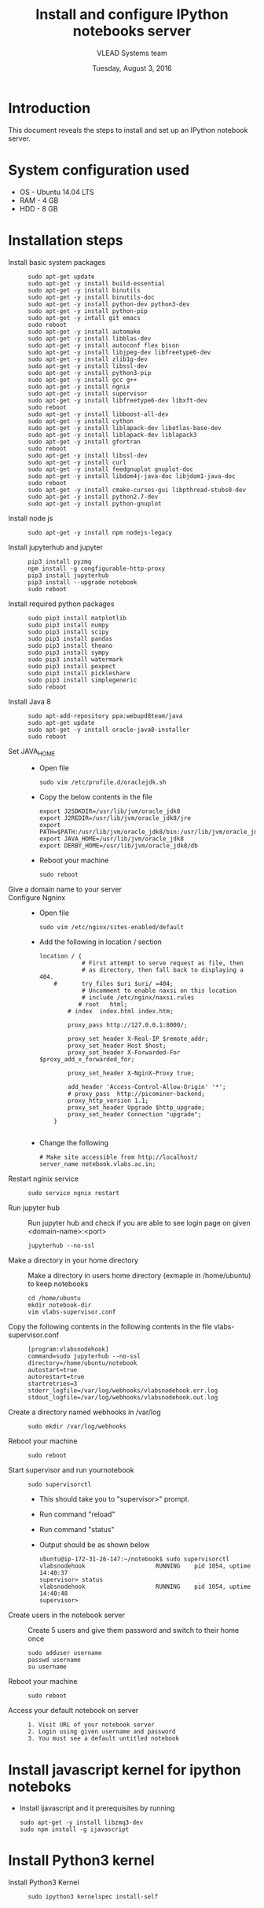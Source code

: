 #+Title: Install and configure IPython notebooks server 
#+Date: Tuesday, August 3, 2016
#+Author: VLEAD Systems team 

* Introduction 
  This document reveals the steps to install and  set up an IPython notebook 
  server. 

* System configuration used 
  + OS    -  Ubuntu 14.04 LTS 
  + RAM   -  4 GB
  + HDD   -  8 GB

* Installation steps 
  + Install basic system packages ::
    #+BEGIN_SRC commands 
    sudo apt-get update
    sudo apt-get -y install build-essential
    sudo apt-get -y install binutils 
    sudo apt-get -y install binutils-doc 
    sudo apt-get -y install python-dev python3-dev
    sudo apt-get -y install python-pip
    sudo apt-get -y intall git emacs 
    sudo reboot
    sudo apt-get -y install automake 
    sudo apt-get -y install libblas-dev
    sudo apt-get -y install autoconf flex bison
    sudo apt-get -y install libjpeg-dev libfreetype6-dev 
    sudo apt-get -y install zlib1g-dev
    sudo apt-get -y install libssl-dev
    sudo apt-get -y install python3-pip
    sudo apt-get -y install gcc g++
    sudo apt-get -y install ngnix 
    sudo apt-get -y install supervisor 
    sudo apt-get -y install libfreetype6-dev libxft-dev
    sudo reboot 
    sudo apt-get -y install libboost-all-dev
    sudo apt-get -y install cython
    sudo apt-get -y install liblapack-dev libatlas-base-dev
    sudo apt-get -y install liblapack-dev liblapack3
    sudo apt-get -y install gfortran
    sudo reboot  
    sudo apt-get -y install libssl-dev
    sudo apt-get -y install curl 
    sudo apt-get -y install feedgnuplot gnuplot-doc
    sudo apt-get -y install libdom4j-java-doc libjdom1-java-doc
    sudo reboot
    sudo apt-get -y install cmake-curses-gui libpthread-stubs0-dev
    sudo apt-get -y install python2.7-dev
    sudo apt-get -y install python-gnuplot
    #+END_SRC

  + Install node js ::
    #+BEGIN_SRC command
    sudo apt-get -y install npm nodejs-legacy
    #+END_SRC

  + Install jupyterhub and jupyter ::
    #+BEGIN_SRC command
    pip3 install pyzmq
    npm install -g congfigurable-http-proxy
    pip3 install jupyterhub
    pip3 install --upgrade notebook
    sudo reboot
    #+END_SRC
  
  + Install required python packages ::
    #+BEGIN_SRC command
    sudo pip3 install matplotlib
    sudo pip3 install numpy
    sudo pip3 install scipy
    sudo pip3 install pandas
    sudo pip3 install theano
    sudo pip3 install sympy
    sudo pip3 install watermark 
    sudo pip3 install pexpect
    sudo pip3 install pickleshare 
    sudo pip3 install simplegeneric
    sudo reboot
    #+END_SRC

  + Install Java 8 ::
    #+BEGIN_SRC command 
    sudo apt-add-repository ppa:webupd8team/java
    sudo apt-get update
    sudo apt-get -y install oracle-java8-installer
    sudo reboot
    #+END_SRC
   
  + Set JAVA_HOME ::
    + Open file 
    #+BEGIN_SRC command
     sudo vim /etc/profile.d/oraclejdk.sh
    #+END_SRC
    + Copy the below contents in the file 
    #+BEGIN_SRC command
          export J2SDKDIR=/usr/lib/jvm/oracle_jdk8
          export J2REDIR=/usr/lib/jvm/oracle_jdk8/jre
          export PATH=$PATH:/usr/lib/jvm/oracle_jdk8/bin:/usr/lib/jvm/oracle_jdk8/db/bin:/usr/lib/jvm/oracle_jdk8/jre/bin
          export JAVA_HOME=/usr/lib/jvm/oracle_jdk8
          export DERBY_HOME=/usr/lib/jvm/oracle_jdk8/db
    #+END_SRC
    + Reboot your machine 
    #+BEGIN_SRC command
    sudo reboot 
    #+END_SRC
 
  + Give a domain name to your server :: 

  + Configure Ngninx ::
    + Open file 
    #+BEGIN_SRC command 
    sudo vim /etc/nginx/sites-enabled/default
    #+END_SRC
    + Add the following in location / section
    #+BEGIN_SRC command
    location / {
                # First attempt to serve request as file, then
                # as directory, then fall back to displaying a 404.
        #       try_files $uri $uri/ =404;
                # Uncomment to enable naxsi on this location
                # include /etc/nginx/naxsi.rules
               # root   html;
            # index  index.html index.htm;

            proxy_pass http://127.0.0.1:8000/;

            proxy_set_header X-Real-IP $remote_addr;
            proxy_set_header Host $host;
            proxy_set_header X-Forwarded-For $proxy_add_x_forwarded_for;

            proxy_set_header X-NginX-Proxy true;

            add_header 'Access-Control-Allow-Origin' '*';
            # proxy_pass  http://picominer-backend;
            proxy_http_version 1.1;
            proxy_set_header Upgrade $http_upgrade;
            proxy_set_header Connection "upgrade";
        }

    #+END_SRC 
    + Change the following 
    #+BEGIN_SRC command 
     # Make site accessible from http://localhost/
     server_name notebook.vlabs.ac.in;
    #+END_SRC
  
  + Restart nginix service ::
    #+BEGIN_SRC command
    sudo service ngnix restart
    #+END_SRC  

  + Run jupyter hub ::
    Run jupyter hub and check if you are able to see login page on given <domain-name>:<port>
    #+BEGIN_SRC command
    jupyterhub --no-ssl 
    #+END_SRC 
  
  + Make a directory in your home directory ::
    Make a directory in users home directory (exmaple in /home/ubuntu) to keep notebooks
    #+BEGIN_SRC command
    cd /home/ubuntu
    mkdir notebook-dir
    vim vlabs-supervisor.conf
    #+END_SRC

  + Copy the following contents in the following contents in the file vlabs-supervisor.conf ::
    #+BEGIN_SRC command
    [program:vlabsnodehook]
    command=sudo jupyterhub --no-ssl
    directory=/home/ubuntu/notebook
    autostart=true
    autorestart=true
    startretries=3
    stderr_logfile=/var/log/webhooks/vlabsnodehook.err.log
    stdout_logfile=/var/log/webhooks/vlabsnodehook.out.log
    #+END_SRC
  
  + Create a directory named webhooks in /var/log  ::
    #+BEGIN_SRC command
    sudo mkdir /var/log/webhooks
    #+END_SRC

  + Reboot your machine ::
    #+BEGIN_SRC command
    sudo reboot
    #+END_SRC
    
  + Start supervisor and run yournotebook ::
    #+BEGIN_SRC command 
    sudo supervisorctl 
    #+END_SRC 
    + This should take you to "supervisor>" prompt. 
    + Run command "reload" 
    + Run command "status"
    + Output should be as shown below 
      #+BEGIN_SRC command
      ubuntu@ip-172-31-26-147:~/notebook$ sudo supervisorctl
      vlabsnodehook                    RUNNING    pid 1054, uptime 14:40:37
      supervisor> status 
      vlabsnodehook                    RUNNING    pid 1054, uptime 14:40:48
      supervisor> 
      #+END_SRC
      
  + Create users in the notebook server ::
     Create 5 users and give them password  and switch to their home once 
     #+BEGIN_SRC command
     sudo adduser username
     passwd username
     su username 
     #+END_SRC
   
  + Reboot your machine ::
     #+BEGIN_SRC command
     sudo reboot 
     #+END_SRC

  + Access your default notebook on server ::
     #+BEGIN_SRC command
     1. Visit URL of your notebook server 
     2. Login using given username and password 
     3. You must see a default untitled notebook
     #+END_SRC

* Install javascript kernel for ipython noteboks
  - Install ijavascript and it prerequisites by running 
    #+BEGIN_EXAMPLE
    sudo apt-get -y install libzmq3-dev 
    sudo npm install -g ijavascript
    #+END_EXAMPLE
* Install Python3 kernel
  + Install Python3 Kernel ::
    #+BEGIN_SRC command
    sudo ipython3 kernelspec install-self
    #+END_SRC
    

